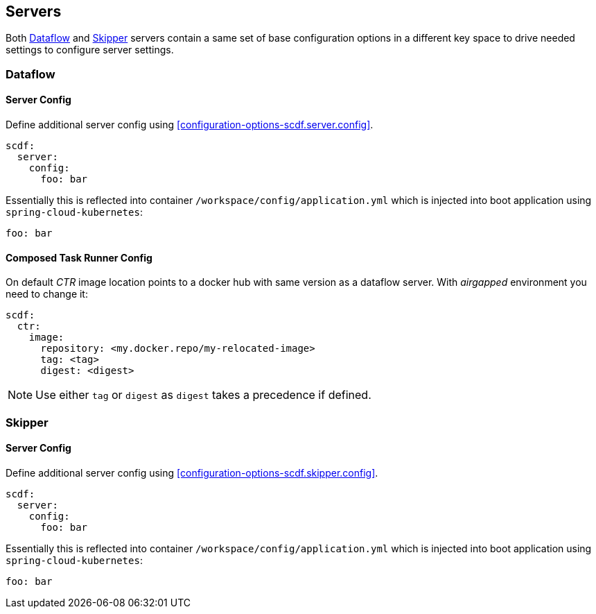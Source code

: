 ifdef::env-github[]
:tip-caption: :bulb:
:note-caption: :information_source:
:important-caption: :heavy_exclamation_mark:
:caution-caption: :fire:
:warning-caption: :warning:
:scdf-server-config: link:configuration-options.adoc#configuration-options-scdf.server.config[scdf.server.config]
:scdf-skipper-config: link:configuration-options.adoc#configuration-options-scdf.skipper.config[scdf.skipper.config]
endif::[]
ifndef::env-github[]
:scdf-server-config: <<configuration-options-scdf.server.config>>
:scdf-skipper-config: <<configuration-options-scdf.skipper.config>>
endif::[]

[[servers]]
== Servers
Both <<servers-dataflow>> and <<servers-skipper>> servers contain a same
set of base configuration options in a different key space to drive
needed settings to configure server settings.

[[servers-dataflow]]
=== Dataflow

==== Server Config
Define additional server config using {scdf-server-config}.

[source, yaml]
----
scdf:
  server:
    config:
      foo: bar
----

Essentially this is reflected into container `/workspace/config/application.yml` which is injected into boot application using `spring-cloud-kubernetes`:
[source, yaml]
----
foo: bar
----

==== Composed Task Runner Config
On default _CTR_ image location points to a docker hub with same version
as a dataflow server. With _airgapped_ environment you need to change it:

[source, yaml]
----
scdf:
  ctr:
    image:
      repository: <my.docker.repo/my-relocated-image>
      tag: <tag>
      digest: <digest>
----

[NOTE]
====
Use either `tag` or `digest` as `digest` takes a precedence if defined.
====

[[servers-skipper]]
=== Skipper

==== Server Config
Define additional server config using {scdf-skipper-config}.

[source, yaml]
----
scdf:
  server:
    config:
      foo: bar
----

Essentially this is reflected into container `/workspace/config/application.yml` which is injected into boot application using `spring-cloud-kubernetes`:
[source, yaml]
----
foo: bar
----
